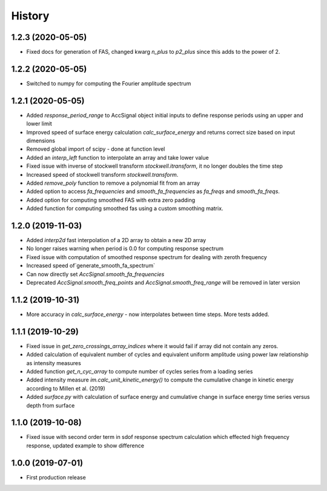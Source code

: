 =======
History
=======

1.2.3 (2020-05-05)
-------------------
* Fixed docs for generation of FAS, changed kwarg `n_plus` to `p2_plus` since this adds to the power of 2.

1.2.2 (2020-05-05)
-------------------
* Switched to numpy for computing the Fourier amplitude spectrum

1.2.1 (2020-05-05)
-------------------

* Added `response_period_range` to AccSignal object initial inputs to define response periods using an upper and lower limit
* Improved speed of surface energy calculation `calc_surface_energy` and returns correct size based on input dimensions
* Removed global import of scipy - done at function level
* Added an `interp_left` function to interpolate an array and take lower value
* Fixed issue with inverse of stockwell transform `stockwell.itransform`, it no longer doubles the time step
* Increased speed of stockwell transform `stockwell.transform`.
* Added `remove_poly` function to remove a polynomial fit from an array
* Added option to access `fa_frequencies` and `smooth_fa_frequencies` as `fa_freqs` and `smooth_fa_freqs`.
* Added option for computing smoothed FAS with extra zero padding
* Added function for computing smoothed fas using a custom smoothing matrix.


1.2.0 (2019-11-03)
-------------------

* Added `interp2d` fast interpolation of a 2D array to obtain a new 2D array
* No longer raises warning when period is 0.0 for computing response spectrum
* Fixed issue with computation of smoothed response spectrum for dealing with zeroth frequency
* Increased speed of`generate_smooth_fa_spectrum`
* Can now directly set `AccSignal.smooth_fa_frequencies`
* Deprecated `AccSignal.smooth_freq_points` and `AccSignal.smooth_freq_range` will be removed in later version

1.1.2 (2019-10-31)
-------------------

* More accuracy in `calc_surface_energy` - now interpolates between time steps. More tests added.


1.1.1 (2019-10-29)
-------------------

* Fixed issue in `get_zero_crossings_array_indices` where it would fail if array did not contain any zeros.
* Added calculation of equivalent number of cycles and equivalent uniform amplitude using power law relationship as intensity measures
* Added function `get_n_cyc_array` to compute number of cycles series from a loading series
* Added intensity measure `im.calc_unit_kinetic_energy()` to compute the cumulative change in kinetic energy according to Millen et al. (2019)
* Added `surface.py` with calculation of surface energy and cumulative change in surface energy time series versus depth from surface


1.1.0 (2019-10-08)
-------------------

* Fixed issue with second order term in sdof response spectrum calculation which effected high frequency response, updated example to show difference

1.0.0 (2019-07-01)
-------------------

* First production release